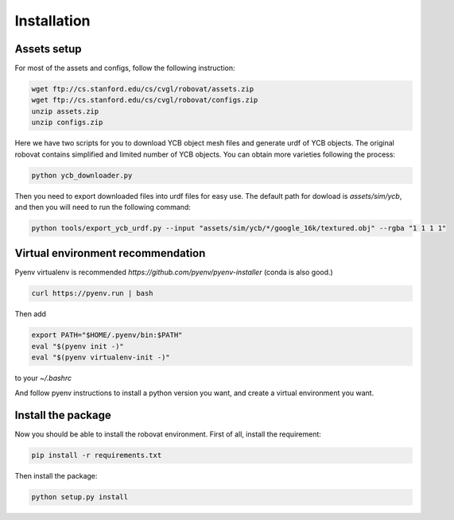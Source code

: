 Installation
============


Assets setup
------------

For most of the assets and configs, follow the following instruction:

.. code-block:: bash

                wget ftp://cs.stanford.edu/cs/cvgl/robovat/assets.zip
                wget ftp://cs.stanford.edu/cs/cvgl/robovat/configs.zip
                unzip assets.zip
                unzip configs.zip


Here we have two scripts for you to download YCB object mesh files and
generate urdf of YCB objects. The original robovat contains simplified and limited
number of YCB objects. You can obtain more varieties following the process:

.. code-block:: bash

                python ycb_downloader.py



Then you need to export downloaded files into urdf files for easy
use. The default path for dowload is `assets/sim/ycb`, and then
you will need to run the following command:

.. code-block:: bash

                python tools/export_ycb_urdf.py --input "assets/sim/ycb/*/google_16k/textured.obj" --rgba "1 1 1 1"
                

Virtual environment recommendation
----------------------------------

Pyenv virtualenv is recommended
`https://github.com/pyenv/pyenv-installer` (conda is also good.)

.. code-block:: bash

                curl https://pyenv.run | bash

Then add

.. code-block:: bash

                export PATH="$HOME/.pyenv/bin:$PATH"
                eval "$(pyenv init -)"
                eval "$(pyenv virtualenv-init -)"
      
to your `~/.bashrc`

And follow pyenv instructions to install a python version you want,
and create a virtual environment you want.


Install the package
-------------------

Now you should be able to install the robovat environment. First of
all, install the requirement:

.. code-block:: bash
                
                pip install -r requirements.txt

Then install the package:

.. code-block:: bash
                
                python setup.py install

